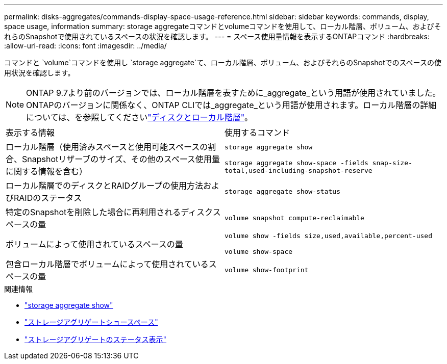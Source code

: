 ---
permalink: disks-aggregates/commands-display-space-usage-reference.html 
sidebar: sidebar 
keywords: commands, display, space usage, information 
summary: storage aggregateコマンドとvolumeコマンドを使用して、ローカル階層、ボリューム、およびそれらのSnapshotで使用されているスペースの状況を確認します。 
---
= スペース使用量情報を表示するONTAPコマンド
:hardbreaks:
:allow-uri-read: 
:icons: font
:imagesdir: ../media/


[role="lead"]
コマンドと `volume`コマンドを使用し `storage aggregate`て、ローカル階層、ボリューム、およびそれらのSnapshotでのスペースの使用状況を確認します。


NOTE: ONTAP 9.7より前のバージョンでは、ローカル階層を表すために_aggregate_という用語が使用されていました。ONTAPのバージョンに関係なく、ONTAP CLIでは_aggregate_という用語が使用されます。ローカル階層の詳細については、を参照してくださいlink:../disks-aggregates/index.html["ディスクとローカル階層"]。

|===


| 表示する情報 | 使用するコマンド 


 a| 
ローカル階層（使用済みスペースと使用可能スペースの割合、Snapshotリザーブのサイズ、その他のスペース使用量に関する情報を含む）
 a| 
`storage aggregate show`

`storage aggregate show-space -fields snap-size-total,used-including-snapshot-reserve`



 a| 
ローカル階層でのディスクとRAIDグループの使用方法およびRAIDのステータス
 a| 
`storage aggregate show-status`



 a| 
特定のSnapshotを削除した場合に再利用されるディスクスペースの量
 a| 
`volume snapshot compute-reclaimable`



 a| 
ボリュームによって使用されているスペースの量
 a| 
`volume show -fields size,used,available,percent-used`

`volume show-space`



 a| 
包含ローカル階層でボリュームによって使用されているスペースの量
 a| 
`volume show-footprint`

|===
.関連情報
* link:https://docs.netapp.com/us-en/ontap-cli/storage-aggregate-show.html["storage aggregate show"^]
* link:https://docs.netapp.com/us-en/ontap-cli/storage-aggregate-show-space.html["ストレージアグリゲートショースペース"^]
* link:https://docs.netapp.com/us-en/ontap-cli/storage-aggregate-show-status.html["ストレージアグリゲートのステータス表示"^]

